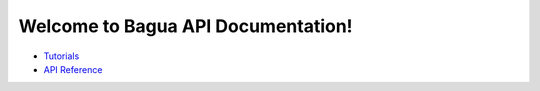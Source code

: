 .. Bagua API Documentation documentation master file, created by
   sphinx-quickstart on Thu Jun 10 16:09:03 2021.
   You can adapt this file completely to your liking, but it should at least
   contain the root `toctree` directive.

Welcome to Bagua API Documentation!
===================================================

* `Tutorials <https://baguasys.github.io/tutorials/>`_
* `API Reference <https://bagua.readthedocs.io/en/latest/autoapi/index.html>`_
